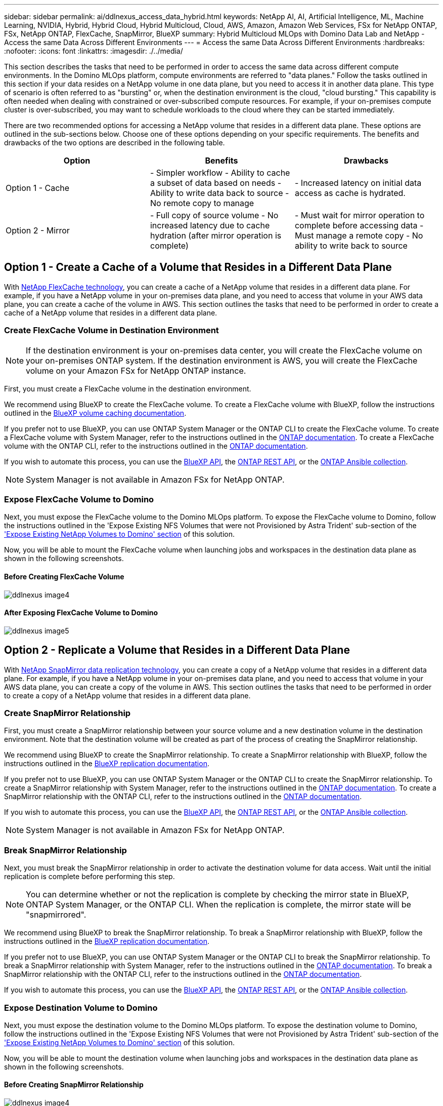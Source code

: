 ---
sidebar: sidebar
permalink: ai/ddlnexus_access_data_hybrid.html
keywords: NetApp AI, AI, Artificial Intelligence, ML, Machine Learning, NVIDIA, Hybrid, Hybrid Cloud, Hybrid Multicloud, Cloud, AWS, Amazon, Amazon Web Services, FSx for NetApp ONTAP, FSx, NetApp ONTAP, FlexCache, SnapMirror, BlueXP
summary: Hybrid Multicloud MLOps with Domino Data Lab and NetApp - Access the same Data Across Different Environments
---
= Access the same Data Across Different Environments
:hardbreaks:
:nofooter:
:icons: font
:linkattrs:
:imagesdir: ./../media/

[.lead]
This section describes the tasks that need to be performed in order to access the same data across different compute environments. In the Domino MLOps platform, compute environments are referred to "data planes." Follow the tasks outlined in this section if your data resides on a NetApp volume in one data plane, but you need to access it in another data plane. This type of scenario is often referred to as "bursting" or, when the destination environment is the cloud, "cloud bursting." This capability is often needed when dealing with constrained or over-subscribed compute resources. For example, if your on-premises compute cluster is over-subscribed, you may want to schedule workloads to the cloud where they can be started immediately.

There are two recommended options for accessing a NetApp volume that resides in a different data plane. These options are outlined in the sub-sections below. Choose one of these options depending on your specific requirements. The benefits and drawbacks of the two options are described in the following table.

|===
|Option |Benefits | Drawbacks

|Option 1 - Cache
|

- Simpler workflow
- Ability to cache a subset of data based on needs
- Ability to write data back to source
- No remote copy to manage
|

- Increased latency on initial data access as cache is hydrated.
|Option 2 - Mirror
|

- Full copy of source volume
- No increased latency due to cache hydration (after mirror operation is complete)
|

- Must wait for mirror operation to complete before accessing data
- Must manage a remote copy
- No ability to write back to source
|===

== Option 1 - Create a Cache of a Volume that Resides in a Different Data Plane

With link:https://docs.netapp.com/us-en/ontap/flexcache/accelerate-data-access-concept.html[NetApp FlexCache technology], you can create a cache of a NetApp volume that resides in a different data plane. For example, if you have a NetApp volume in your on-premises data plane, and you need to access that volume in your AWS data plane, you can create a cache of the volume in AWS. This section outlines the tasks that need to be performed in order to create a cache of a NetApp volume that resides in a different data plane.

=== Create FlexCache Volume in Destination Environment

[NOTE]
If the destination environment is your on-premises data center, you will create the FlexCache volume on your on-premises ONTAP system. If the destination environment is AWS, you will create the FlexCache volume on your Amazon FSx for NetApp ONTAP instance.

First, you must create a FlexCache volume in the destination environment.

We recommend using BlueXP to create the FlexCache volume. To create a FlexCache volume with BlueXP, follow the instructions outlined in the link:https://docs.netapp.com/us-en/bluexp-volume-caching/[BlueXP volume caching documentation].

If you prefer not to use BlueXP, you can use ONTAP System Manager or the ONTAP CLI to create the FlexCache volume. To create a FlexCache volume with System Manager, refer to the instructions outlined in the link:https://docs.netapp.com/us-en/ontap/task_nas_flexcache.html[ONTAP documentation]. To create a FlexCache volume with the ONTAP CLI, refer to the instructions outlined in the link:https://docs.netapp.com/us-en/ontap/flexcache/index.html[ONTAP documentation].

If you wish to automate this process, you can use the link:https://docs.netapp.com/us-en/bluexp-automation/[BlueXP API], the link:https://devnet.netapp.com/restapi.php[ONTAP REST API], or the link:https://docs.ansible.com/ansible/latest/collections/netapp/ontap/index.html[ONTAP Ansible collection].

[NOTE]
System Manager is not available in Amazon FSx for NetApp ONTAP.

=== Expose FlexCache Volume to Domino

Next, you must expose the FlexCache volume to the Domino MLOps platform. To expose the FlexCache volume to Domino, follow the instructions outlined in the 'Expose Existing NFS Volumes that were not Provisioned by Astra Trident' sub-section of the link:ddlnexus_expose_netapp_vols.html['Expose Existing NetApp Volumes to Domino' section] of this solution.

Now, you will be able to mount the FlexCache volume when launching jobs and workspaces in the destination data plane as shown in the following screenshots.

==== Before Creating FlexCache Volume

image:ddlnexus_image4.png[]

==== After Exposing FlexCache Volume to Domino

image:ddlnexus_image5.png[]

== Option 2 - Replicate a Volume that Resides in a Different Data Plane

With link:https://www.netapp.com/cyber-resilience/data-protection/data-backup-recovery/snapmirror-data-replication/[NetApp SnapMirror data replication technology], you can create a copy of a NetApp volume that resides in a different data plane. For example, if you have a NetApp volume in your on-premises data plane, and you need to access that volume in your AWS data plane, you can create a copy of the volume in AWS. This section outlines the tasks that need to be performed in order to create a copy of a NetApp volume that resides in a different data plane.

=== Create SnapMirror Relationship

First, you must create a SnapMirror relationship between your source volume and a new destination volume in the destination environment. Note that the destination volume will be created as part of the process of creating the SnapMirror relationship.

We recommend using BlueXP to create the SnapMirror relationship. To create a SnapMirror relationship with BlueXP, follow the instructions outlined in the link:https://docs.netapp.com/us-en/bluexp-replication/[BlueXP replication documentation].

If you prefer not to use BlueXP, you can use ONTAP System Manager or the ONTAP CLI to create the SnapMirror relationship. To create a SnapMirror relationship with System Manager, refer to the instructions outlined in the link:https://docs.netapp.com/us-en/ontap/task_dp_configure_mirror.html[ONTAP documentation]. To create a SnapMirror relationship with the ONTAP CLI, refer to the instructions outlined in the link:https://docs.netapp.com/us-en/ontap/data-protection/snapmirror-replication-workflow-concept.html[ONTAP documentation].

If you wish to automate this process, you can use the link:https://docs.netapp.com/us-en/bluexp-automation/[BlueXP API], the link:https://devnet.netapp.com/restapi.php[ONTAP REST API], or the link:https://docs.ansible.com/ansible/latest/collections/netapp/ontap/index.html[ONTAP Ansible collection].

[NOTE]
System Manager is not available in Amazon FSx for NetApp ONTAP.

=== Break SnapMirror Relationship

Next, you must break the SnapMirror relationship in order to activate the destination volume for data access. Wait until the initial replication is complete before performing this step.

[NOTE]
You can determine whether or not the replication is complete by checking the mirror state in BlueXP, ONTAP System Manager, or the ONTAP CLI. When the replication is complete, the mirror state will be "snapmirrored".

We recommend using BlueXP to break the SnapMirror relationship. To break a SnapMirror relationship with BlueXP, follow the instructions outlined in the link:https://docs.netapp.com/us-en/bluexp-replication/task-managing-replication.html[BlueXP replication documentation].

If you prefer not to use BlueXP, you can use ONTAP System Manager or the ONTAP CLI to break the SnapMirror relationship. To break a SnapMirror relationship with System Manager, refer to the instructions outlined in the link:https://docs.netapp.com/us-en/ontap/task_dp_serve_data_from_destination.html[ONTAP documentation]. To break a SnapMirror relationship with the ONTAP CLI, refer to the instructions outlined in the link:https://docs.netapp.com/us-en/ontap/data-protection/make-destination-volume-writeable-task.html[ONTAP documentation].

If you wish to automate this process, you can use the link:https://docs.netapp.com/us-en/bluexp-automation/[BlueXP API], the link:https://devnet.netapp.com/restapi.php[ONTAP REST API], or the link:https://docs.ansible.com/ansible/latest/collections/netapp/ontap/index.html[ONTAP Ansible collection].

=== Expose Destination Volume to Domino

Next, you must expose the destination volume to the Domino MLOps platform. To expose the destination volume to Domino, follow the instructions outlined in the 'Expose Existing NFS Volumes that were not Provisioned by Astra Trident' sub-section of the link:ddlnexus_expose_netapp_vols.html['Expose Existing NetApp Volumes to Domino' section] of this solution.

Now, you will be able to mount the destination volume when launching jobs and workspaces in the destination data plane as shown in the following screenshots.

==== Before Creating SnapMirror Relationship

image:ddlnexus_image4.png[]

==== After Exposing Destination Volume to Domino

image:ddlnexus_image5.png[]
